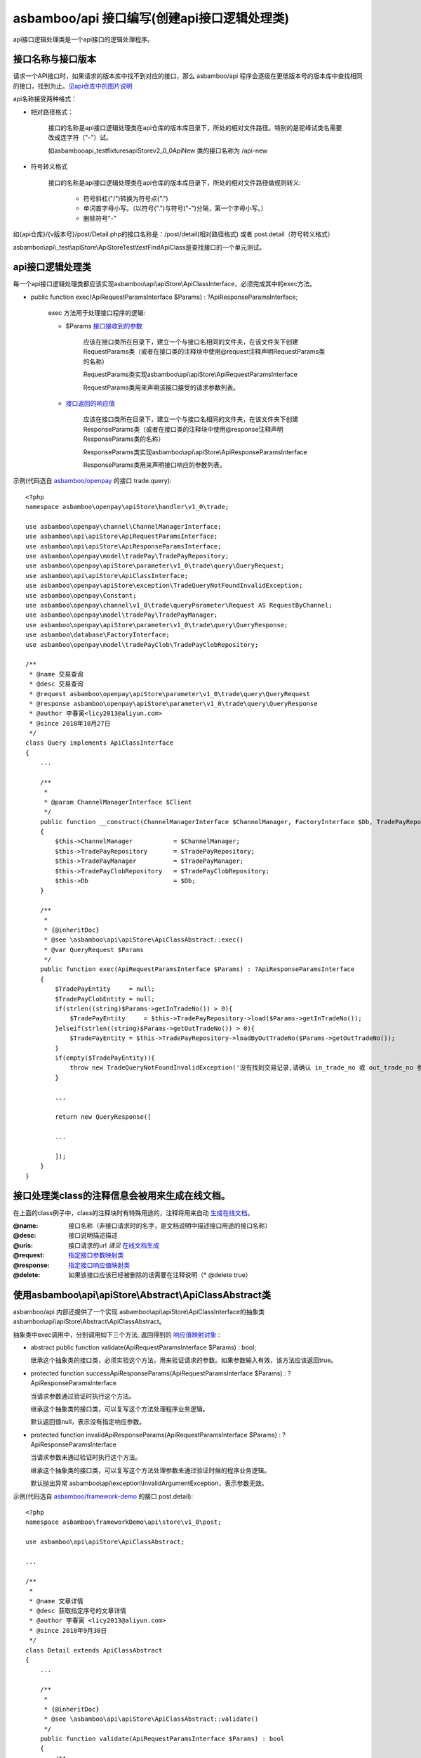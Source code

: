 asbamboo/api 接口编写(创建api接口逻辑处理类)
======================================================

api接口逻辑处理类是一个api接口的逻辑处理程序。

接口名称与接口版本
-------------------------------

请求一个API接口时，如果请求的版本库中找不到对应的接口，那么 asbamboo/api 程序会逐级在更低版本号的版本库中查找相同的接口，找到为止。`见api仓库中的图片说明`_

api名称接受两种格式：

* 相对路径格式：

    接口的名称是api接口逻辑处理类在api仓库的版本库目录下，所处的相对文件路径。特别的是驼峰试类名需要改成连字符（"-"）试。

    如asbamboo\api\_test\fixtures\apiStore\v2_0_0\ApiNew 类的接口名称为 /api-new

* 符号转义格式

    接口的名称是api接口逻辑处理类在api仓库的版本库目录下，所处的相对文件路径做规则转义:
    
        * 符号斜杠("/")转换为符号点(".")
        * 单词首字母小写。（以符号(".")与符号("-")分隔，第一个字母小写。）
        * 删除符号"-"
    
如{api仓库}/{v版本号}/post/Detail.php的接口名称是：/post/detail(相对路径格式) 或者 post.detail（符号转义格式）

asbamboo\\api\\_test\\apiStore\\ApiStoreTest\\testFindApiClass是查找接口的一个单元测试。

api接口逻辑处理类
-----------------------------------------------------------------------------

每一个api接口逻辑处理类都应该实现asbamboo\\api\\apiStore\\ApiClassInterface，必须完成其中的exec方法。

* public function exec(ApiRequestParamsInterface $Params) : ?ApiResponseParamsInterface;

    exec 方法用于处理接口程序的逻辑:

    * $Params `接口接收到的参数`_

        应该在接口类所在目录下，建立一个与接口名相同的文件夹，在该文件夹下创建RequestParams类（或者在接口类的注释块中使用@request注释声明RequestParams类的名称）

        RequestParams类实现asbamboo\\api\\apiStore\\ApiRequestParamsInterface

        RequestParams类用来声明该接口接受的请求参数列表。

    * `接口返回的响应值`_

        应该在接口类所在目录下，建立一个与接口名相同的文件夹，在该文件夹下创建ResponseParams类（或者在接口类的注释块中使用@response注释声明ResponseParams类的名称）

        ResponseParams类实现asbamboo\\api\\apiStore\\ApiResponseParamsInterface

        ResponseParams类用来声明接口响应的参数列表。
        
示例(代码选自 `asbamboo/openpay`_ 的接口 trade.query):

::

    <?php
    namespace asbamboo\openpay\apiStore\handler\v1_0\trade;
    
    use asbamboo\openpay\channel\ChannelManagerInterface;
    use asbamboo\api\apiStore\ApiRequestParamsInterface;
    use asbamboo\api\apiStore\ApiResponseParamsInterface;
    use asbamboo\openpay\model\tradePay\TradePayRepository;
    use asbamboo\openpay\apiStore\parameter\v1_0\trade\query\QueryRequest;
    use asbamboo\api\apiStore\ApiClassInterface;
    use asbamboo\openpay\apiStore\exception\TradeQueryNotFoundInvalidException;
    use asbamboo\openpay\Constant;
    use asbamboo\openpay\channel\v1_0\trade\queryParameter\Request AS RequestByChannel;
    use asbamboo\openpay\model\tradePay\TradePayManager;
    use asbamboo\openpay\apiStore\parameter\v1_0\trade\query\QueryResponse;
    use asbamboo\database\FactoryInterface;
    use asbamboo\openpay\model\tradePayClob\TradePayClobRepository;
    
    /**
     * @name 交易查询
     * @desc 交易查询
     * @request asbamboo\openpay\apiStore\parameter\v1_0\trade\query\QueryRequest
     * @response asbamboo\openpay\apiStore\parameter\v1_0\trade\query\QueryResponse
     * @author 李春寅<licy2013@aliyun.com>
     * @since 2018年10月27日
     */
    class Query implements ApiClassInterface
    {
        ...
    
        /**
         *
         * @param ChannelManagerInterface $Client
         */
        public function __construct(ChannelManagerInterface $ChannelManager, FactoryInterface $Db, TradePayRepository $TradePayRepository, TradePayClobRepository $TradePayClobRepository, TradePayManager $TradePayManager)
        {
            $this->ChannelManager           = $ChannelManager;
            $this->TradePayRepository       = $TradePayRepository;
            $this->TradePayManager          = $TradePayManager;
            $this->TradePayClobRepository   = $TradePayClobRepository;
            $this->Db                       = $Db;
        }
    
        /**
         *
         * {@inheritDoc}
         * @see \asbamboo\api\apiStore\ApiClassAbstract::exec()
         * @var QueryRequest $Params
         */
        public function exec(ApiRequestParamsInterface $Params) : ?ApiResponseParamsInterface
        {
            $TradePayEntity     = null;
            $TradePayClobEntity = null;
            if(strlen((string)$Params->getInTradeNo()) > 0){
                $TradePayEntity     = $this->TradePayRepository->load($Params->getInTradeNo());
            }elseif(strlen((string)$Params->getOutTradeNo()) > 0){
                $TradePayEntity = $this->TradePayRepository->loadByOutTradeNo($Params->getOutTradeNo());
            }
            if(empty($TradePayEntity)){
                throw new TradeQueryNotFoundInvalidException('没有找到交易记录,请确认 in_trade_no 或 out_trade_no 参数.');
            }
            
            ...
    
            return new QueryResponse([
    
            ...
            
            ]);
        }
    }

接口处理类class的注释信息会被用来生成在线文档。
-----------------------------------------------------------------

在上面的class例子中，class的注释块时有特殊用途的，注释将用来自动 `生成在线文档`_。

:@name: 接口名称（非接口请求时的名字，是文档说明中描述接口用途的接口名称）
:@desc: 接口说明描述描述
:@uris: 接口请求的url *请见* `在线文档生成`_
:@request: `指定接口参数映射类`_
:@response: `指定接口响应值映射类`_
:@delete: 如果该接口应该已经被删除的话需要在注释说明（* @delete true）


使用asbamboo\\api\\apiStore\\Abstract\\ApiClassAbstract类
-------------------------------------------------------------

asbamboo/api 内部还提供了一个实现 asbamboo\\api\\apiStore\\ApiClassInterface的抽象类 asbamboo\\api\\apiStore\\Abstract\\ApiClassAbstract。

抽象类中exec调用中，分别调用如下三个方法, 返回得到的 `响应值映射对象`_ :

*   abstract public function validate(ApiRequestParamsInterface $Params) : bool;

    继承这个抽象类的接口类，必须实验这个方法，用来验证请求的参数。如果参数输入有效，该方法应该返回true。

*   protected function successApiResponseParams(ApiRequestParamsInterface $Params) : ?ApiResponseParamsInterface

    当请求参数通过验证时执行这个方法。
    
    继承这个抽象类的接口类，可以复写这个方法处理程序业务逻辑。
    
    默认返回值null，表示没有指定响应参数。

*   protected function invalidApiResponseParams(ApiRequestParamsInterface $Params) : ?ApiResponseParamsInterface

    当请求参数未通过验证时执行这个方法。

    继承这个抽象类的接口类，可以复写这个方法处理参数未通过验证时候的程序业务逻辑。

    默认抛出异常 asbamboo\\api\\exception\\InvalidArgumentException，表示参数无效。

示例(代码选自 `asbamboo/framework-demo`_ 的接口 post.detail):

::

    <?php
    namespace asbamboo\frameworkDemo\api\store\v1_0\post;
    
    use asbamboo\api\apiStore\ApiClassAbstract;

    ...
    
    /**
     *
     * @name 文章详情
     * @desc 获取指定序号的文章详情
     * @author 李春寅 <licy2013@aliyun.com>
     * @since 2018年9月30日
     */
    class Detail extends ApiClassAbstract
    {
        ...
        
        /**
         *
         * {@inheritDoc}
         * @see \asbamboo\api\apiStore\ApiClassAbstract::validate()
         */
        public function validate(ApiRequestParamsInterface $Params) : bool
        {
            /**
             *
             * @var UserEntity $User
             * @var RequestParams $Params
             */
            $post_seq       = $Params->getPostSeq();
    
            if(empty($post_seq)){
                throw new InvalidPostSeqException('参数文章序号无效');
            }
            
            ...
    
            return true;
        }
    
        /**
         *
         * {@inheritDoc}
         * @see \asbamboo\api\apiStore\ApiClassAbstract::successApiResponseParams()
         */
        public function successApiResponseParams(ApiRequestParamsInterface $Params) : ?ApiResponseParamsInterface
        {
            return new ResponseParams([
                ...
            ]);
        }
    }


.. _见api仓库中的图片说明: api_store.rst
.. _接口接收到的参数: request_params.rst
.. _指定接口参数映射类: 接口接收到的参数_
.. _接口返回的响应值: response_params.rst
.. _指定接口响应值映射类: 接口返回的响应值_
.. _响应值映射对象: 接口返回的响应值_
.. _在线文档生成: comments_to_document.rst
.. _生成在线文档: 在线文档生成_
.. _asbamboo/openpay: http://github.com/asbamboo/openpay
.. _asbamboo/framework-demo: http://github.com/asbamboo/framework-demo

